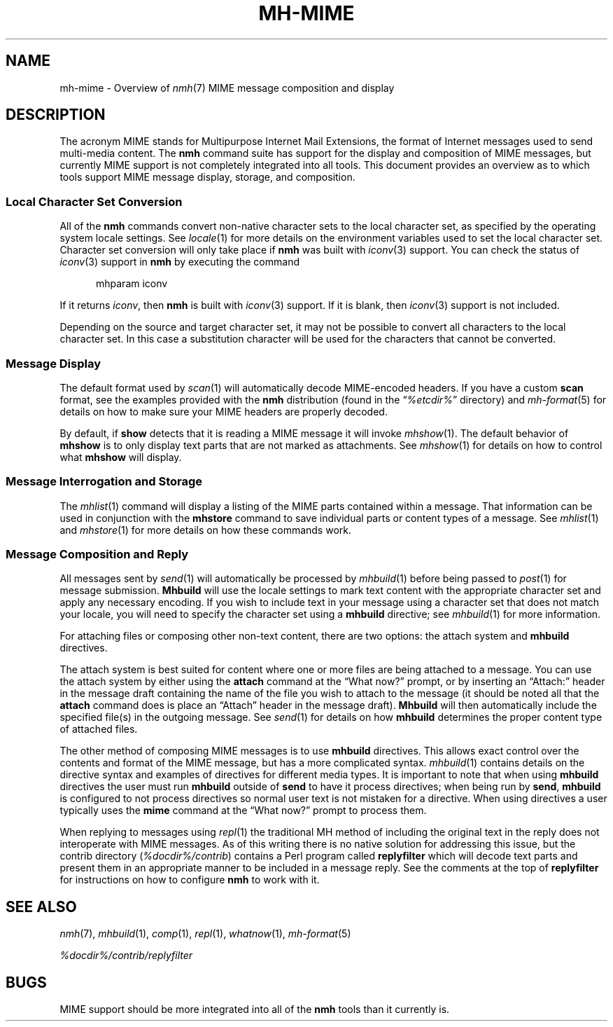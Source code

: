 .TH MH\-MIME %manext7% " March 13, 2014" "%nmhversion%"
.\"
.\" %nmhwarning%
.\"
.SH NAME
mh\-mime \- Overview of
.IR nmh (7)
MIME message composition and display
.\"
.SH DESCRIPTION
The acronym MIME stands for Multipurpose Internet Mail Extensions, the
format of Internet messages used to send multi\-media content.
The
.B nmh
command suite has support for the display and composition of MIME messages, but 
currently MIME support is not completely integrated into all tools.  This
document provides an overview as to which tools support MIME message display,
storage, and composition.
.SS
Local Character Set Conversion
All of the
.B nmh
commands convert non\-native character sets to the local character set,
as specified by the operating system locale settings.  See
.IR locale (1)
for more details on the environment variables used to set the
local character set.  Character set conversion will only take place if
.B nmh
was built with
.IR iconv (3)
support.  You can check the status of
.IR iconv (3)
support in
.B nmh
by executing the command
.PP
.RS 5
.nf
mhparam\0iconv
.fi
.RE
.PP
If it returns
.IR iconv ,
then
.B nmh
is built with
.IR iconv (3)
support.  If it is blank, then
.IR iconv (3)
support is not included.
.PP
Depending on the source and target character set, it may not be possible
to convert all characters to the local character set. In this case a
substitution character will be used for the characters that cannot be
converted.
.SS
Message Display
The default format used by
.IR scan (1)
will automatically decode MIME-encoded headers.  If you have a custom
.B scan
format, see the examples provided with the
.B nmh
distribution (found in the
.RI \*(lq %etcdir% \*(rq
directory) and
.IR mh\-format (5)
for details on how to make sure your MIME headers are properly
decoded.
.PP
By default, if
.B show
detects that it is reading a MIME message it will invoke
.IR mhshow (1).
The default behavior of
.B mhshow
is to only display text parts that are not marked as attachments.  See
.IR mhshow (1)
for details on how to control what
.B mhshow
will display.
.SS
Message Interrogation and Storage
The
.IR mhlist (1)
command will display a listing of the MIME parts contained within a
message.  That information can be used in conjunction with the
.B mhstore
command to save individual parts or content types of a message.  See
.IR mhlist (1)
and
.IR mhstore (1)
for more details on how these commands work.
.SS
Message Composition and Reply
All messages sent by
.IR send (1)
will automatically be processed by
.IR mhbuild (1)
before being passed to
.IR post (1)
for message submission.
.B Mhbuild
will use the locale settings to mark text content with the appropriate
character set and apply any necessary encoding.  If you wish to include
text in your message using a character set that does not match your
locale, you will need to specify the character set using a
.B mhbuild
directive; see
.IR mhbuild (1)
for more information.
.PP
For attaching files or composing other non-text content, there are two options: the attach system and
.B mhbuild
directives.
.PP
The attach system is best suited for content where one or more files are
being attached to a message.  You can use the attach system by either
using the
.B attach
command at the \*(lqWhat now?\*(rq prompt, or by inserting an \*(lqAttach:\*(rq
header in the message draft containing the name of the file you wish to
attach to the message (it should be noted all that the
.B attach
command does is place an \*(lqAttach\*(rq header in the message draft).
.B Mhbuild
will then automatically include the specified file(s) in the outgoing
message.  See
.IR send (1)
for details on how
.B mhbuild
determines the proper content type of attached files.
.PP
The other method of composing MIME messages is to use
.B mhbuild
directives.  This allows exact control over the contents and format of
the MIME message, but has a more complicated syntax.
.IR mhbuild (1)
contains details on the directive syntax and examples of directives
for different media types.  It is important to note that when using
.B mhbuild
directives the user must run
.B mhbuild
outside of
.B send
to have it process directives; when being run by
.BR send ,
.B mhbuild
is configured to not process directives so normal user text is not mistaken
for a directive.  When using directives a user typically uses the
.B mime
command at the \*(lqWhat now?\*(rq prompt to process them.
.PP
When replying to messages using
.IR repl (1)
the traditional MH method of including the original text in the reply does
not interoperate with MIME messages.  As of this writing there is no
native solution for addressing this issue, but the contrib directory
.RI ( %docdir%/contrib )
contains a Perl program called
.B replyfilter
which will decode text parts and present them in an appropriate manner
to be included in a message reply.  See the comments at the top of
.B replyfilter
for instructions on how to configure
.B nmh
to work with it.
.SH "SEE ALSO"
.IR nmh (7),
.IR mhbuild (1),
.IR comp (1),
.IR repl (1),
.IR whatnow (1),
.IR mh\-format (5)
.PP
.I %docdir%/contrib/replyfilter
.SH BUGS
MIME support should be more integrated into all of the 
.B nmh
tools than it currently is.
